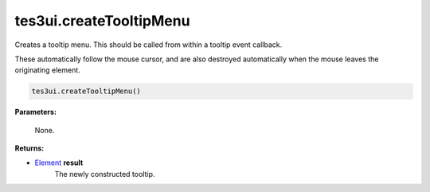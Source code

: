 
tes3ui.createTooltipMenu
====================================================================================================

Creates a tooltip menu. This should be called from within a tooltip event callback.

These automatically follow the mouse cursor, and are also destroyed automatically when the mouse leaves the originating element.

.. code-block:: lua

    tes3ui.createTooltipMenu()

**Parameters:**

    None.

**Returns:**

- `Element`_ **result**
    The newly constructed tooltip.


.. _`Element`: ../../type/tes3ui/element.html
